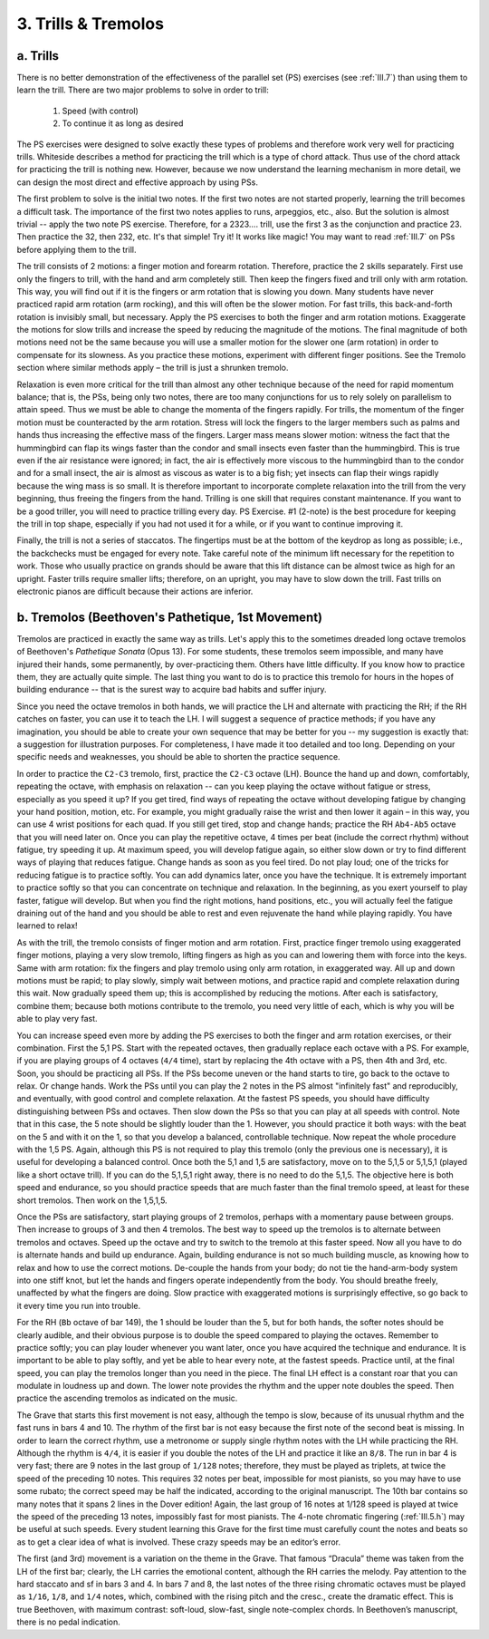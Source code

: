 .. _III.3:

3. Trills & Tremolos 
--------------------

.. _III.3.a:
   
a. Trills
^^^^^^^^^

There is no better demonstration of the effectiveness of the parallel set
(PS) exercises (see :ref:`III.7`) than using them to learn the trill. There are two
major problems to solve in order to trill: 

  #. Speed (with control) 
  #. To continue it as long as desired

The PS exercises were designed to solve exactly these types of problems and
therefore work very well for practicing trills.  Whiteside describes a method
for practicing the trill which is a type of chord attack. Thus use of the chord
attack for practicing the trill is nothing new.  However, because we now
understand the learning mechanism in more detail, we can design the most direct
and effective approach by using PSs.

The first problem to solve is the initial two notes. If the first two notes are
not started properly, learning the trill becomes a difficult task. The
importance of the first two notes applies to runs, arpeggios, etc., also. But
the solution is almost trivial -- apply the two note PS exercise. Therefore,
for a 2323.... trill, use the first 3 as the conjunction and practice 23. Then
practice the 32, then 232, etc. It's that simple! Try it! It works like magic!
You may want to read :ref:`III.7` on PSs before applying them to the trill.

The trill consists of 2 motions: a finger motion and forearm rotation.
Therefore, practice the 2 skills separately. First use only the fingers to
trill, with the hand and arm completely still. Then keep the fingers fixed and
trill only with arm rotation. This way, you will find out if it is the fingers
or arm rotation that is slowing you down. Many students have never practiced
rapid arm rotation (arm rocking), and this will often be the slower motion. For
fast trills, this back-and-forth rotation is invisibly small, but necessary.
Apply the PS exercises to both the finger and arm rotation motions. Exaggerate
the motions for slow trills and increase the speed by reducing the magnitude of
the motions. The final magnitude of both motions need not be the same because
you will use a smaller motion for the slower one (arm rotation) in order to
compensate for its slowness. As you practice these motions, experiment with
different finger positions. See the Tremolo section where similar methods apply
– the trill is just a shrunken tremolo.

Relaxation is even more critical for the trill than almost any other technique
because of the need for rapid momentum balance; that is, the PSs, being only
two notes, there are too many conjunctions for us to rely solely on parallelism
to attain speed. Thus we must be able to change the momenta of the fingers
rapidly. For trills, the momentum of the finger motion must be counteracted by
the arm rotation. Stress will lock the fingers to the larger members such as
palms and hands thus increasing the effective mass of the fingers. Larger mass
means slower motion: witness the fact that the hummingbird can flap its wings
faster than the condor and small insects even faster than the hummingbird. This
is true even if the air resistance were ignored; in fact, the air is
effectively more viscous to the hummingbird than to the condor and for a small
insect, the air is almost as viscous as water is to a big fish; yet insects can
flap their wings rapidly because the wing mass is so small. It is therefore
important to incorporate complete relaxation into the trill from the very
beginning, thus freeing the fingers from the hand. Trilling is one skill that
requires constant maintenance. If you want to be a good triller, you will need
to practice trilling every day. PS Exercise. #1 (2-note) is the best procedure
for keeping the trill in top shape, especially if you had not used it for a
while, or if you want to continue improving it.

Finally, the trill is not a series of staccatos. The fingertips must be at the
bottom of the keydrop as long as possible; i.e., the backchecks must be engaged
for every note. Take careful note of the minimum lift necessary for the
repetition to work. Those who usually practice on grands should be aware that
this lift distance can be almost twice as high for an upright. Faster trills
require smaller lifts; therefore, on an upright, you may have to slow down the
trill. Fast trills on electronic pianos are difficult because their actions are
inferior. 

.. _III.3.b:

b. Tremolos (Beethoven's Pathetique, 1st Movement)
^^^^^^^^^^^^^^^^^^^^^^^^^^^^^^^^^^^^^^^^^^^^^^^^^^

Tremolos are practiced in exactly the same way as trills. Let's apply this to
the sometimes dreaded long octave tremolos of Beethoven's *Pathetique Sonata*
(Opus 13). For some students, these tremolos seem impossible, and many have
injured their hands, some permanently, by over-practicing them. Others have
little difficulty. If you know how to practice them, they are actually quite
simple. The last thing you want to do is to practice this tremolo for hours in
the hopes of building endurance -- that is the surest way to acquire bad habits
and suffer injury.

Since you need the octave tremolos in both hands, we will practice the LH and
alternate with practicing the RH; if the RH catches on faster, you can use it
to teach the LH. I will suggest a sequence of practice methods; if you have any
imagination, you should be able to create your own sequence that may be better
for you -- my suggestion is exactly that: a suggestion for illustration
purposes. For completeness, I have made it too detailed and too long. Depending
on your specific needs and weaknesses, you should be able to shorten the
practice sequence.

In order to practice the ``C2-C3`` tremolo, first, practice the ``C2-C3``
octave (LH).  Bounce the hand up and down, comfortably, repeating the octave,
with emphasis on relaxation -- can you keep playing the octave without fatigue
or stress, especially as you speed it up? If you get tired, find ways of
repeating the octave without developing fatigue by changing your hand position,
motion, etc.  For example, you might gradually raise the wrist and then lower
it again – in this way, you can use 4 wrist positions for each quad. If you
still get tired, stop and change hands; practice the RH ``Ab4-Ab5`` octave that
you will need later on. Once you can play the repetitive octave, 4 times per
beat (include the correct rhythm) without fatigue, try speeding it up. At
maximum speed, you will develop fatigue again, so either slow down or try to
find different ways of playing that reduces fatigue. Change hands as soon as
you feel tired. Do not play loud; one of the tricks for reducing fatigue is to
practice softly. You can add dynamics later, once you have the technique. It is
extremely important to practice softly so that you can concentrate on technique
and relaxation. In the beginning, as you exert yourself to play faster, fatigue
will develop. But when you find the right motions, hand positions, etc., you
will actually feel the fatigue draining out of the hand and you should be able
to rest and even rejuvenate the hand while playing rapidly. You have learned to
relax!

As with the trill, the tremolo consists of finger motion and arm rotation.
First, practice finger tremolo using exaggerated finger motions, playing a very
slow tremolo, lifting fingers as high as you can and lowering them with force
into the keys. Same with arm rotation: fix the fingers and play tremolo using
only arm rotation, in exaggerated way. All up and down motions must be rapid;
to play slowly, simply wait between motions, and practice rapid and complete
relaxation during this wait. Now gradually speed them up; this is accomplished
by reducing the motions. After each is satisfactory, combine them; because both
motions contribute to the tremolo, you need very little of each, which is why
you will be able to play very fast.

You can increase speed even more by adding the PS exercises to both the finger
and arm rotation exercises, or their combination. First the 5,1 PS. Start with
the repeated octaves, then gradually replace each octave with a PS. For
example, if you are playing groups of 4 octaves (``4/4`` time), start by
replacing the 4th octave with a PS, then 4th and 3rd, etc. Soon, you should be
practicing all PSs. If the PSs become uneven or the hand starts to tire, go
back to the octave to relax. Or change hands. Work the PSs until you can play
the 2 notes in the PS almost "infinitely fast" and reproducibly, and
eventually, with good control and complete relaxation. At the fastest PS
speeds, you should have difficulty distinguishing between PSs and octaves. Then
slow down the PSs so that you can play at all speeds with control. Note that in
this case, the 5 note should be slightly louder than the 1. However, you should
practice it both ways: with the beat on the 5 and with it on the 1, so that you
develop a balanced, controllable technique. Now repeat the whole procedure with
the 1,5 PS. Again, although this PS is not required to play this tremolo (only
the previous one is necessary), it is useful for developing a balanced control.
Once both the 5,1 and 1,5 are satisfactory, move on to the 5,1,5 or 5,1,5,1
(played like a short octave trill). If you can do the 5,1,5,1 right away, there
is no need to do the 5,1,5. The objective here is both speed and endurance, so
you should practice speeds that are much faster than the final tremolo speed,
at least for these short tremolos. Then work on the 1,5,1,5.

Once the PSs are satisfactory, start playing groups of 2 tremolos, perhaps with
a momentary pause between groups. Then increase to groups of 3 and then 4
tremolos. The best way to speed up the tremolos is to alternate between
tremolos and octaves. Speed up the octave and try to switch to the tremolo at
this faster speed. Now all you have to do is alternate hands and build up
endurance. Again, building endurance is not so much building muscle, as knowing
how to relax and how to use the correct motions. De-couple the hands from your
body; do not tie the hand-arm-body system into one stiff knot, but let the
hands and fingers operate independently from the body. You should breathe
freely, unaffected by what the fingers are doing. Slow practice with
exaggerated motions is surprisingly effective, so go back to it every time you
run into trouble.

For the RH (``Bb`` octave of bar 149), the 1 should be louder than the 5, but
for both hands, the softer notes should be clearly audible, and their obvious
purpose is to double the speed compared to playing the octaves. Remember to
practice softly; you can play louder whenever you want later, once you have
acquired the technique and endurance. It is important to be able to play
softly, and yet be able to hear every note, at the fastest speeds. Practice
until, at the final speed, you can play the tremolos longer than you need in
the piece. The final LH effect is a constant roar that you can modulate in
loudness up and down. The lower note provides the rhythm and the upper note
doubles the speed. Then practice the ascending tremolos as indicated on the
music.

The Grave that starts this first movement is not easy, although the tempo is
slow, because of its unusual rhythm and the fast runs in bars 4 and 10. The
rhythm of the first bar is not easy because the first note of the second beat
is missing. In order to learn the correct rhythm, use a metronome or supply
single rhythm notes with the LH while practicing the RH. Although the rhythm is
``4/4``, it is easier if you double the notes of the LH and practice it like an
``8/8``. The run in bar 4 is very fast; there are 9 notes in the last group of
``1/128`` notes; therefore, they must be played as triplets, at twice the speed
of the preceding 10 notes. This requires 32 notes per beat, impossible for most
pianists, so you may have to use some rubato; the correct speed may be half the
indicated, according to the original manuscript. The 10th bar contains so many
notes that it spans 2 lines in the Dover edition! Again, the last group of 16
notes at 1/128 speed is played at twice the speed of the preceding 13 notes,
impossibly fast for most pianists. The 4-note chromatic fingering
(:ref:`III.5.h`) may be useful at such speeds. Every student learning this Grave
for the first time must carefully count the notes and beats so as to get a
clear idea of what is involved. These crazy speeds may be an editor’s error.

The first (and 3rd) movement is a variation on the theme in the Grave. That
famous “Dracula” theme was taken from the LH of the first bar; clearly, the LH
carries the emotional content, although the RH carries the melody. Pay
attention to the hard staccato and sf in bars 3 and 4. In bars 7 and 8, the
last notes of the three rising chromatic octaves must be played as ``1/16``,
``1/8``, and ``1/4`` notes, which, combined with the rising pitch and the
cresc., create the dramatic effect. This is true Beethoven, with maximum
contrast: soft-loud, slow-fast, single note-complex chords. In Beethoven’s
manuscript, there is no pedal indication.
